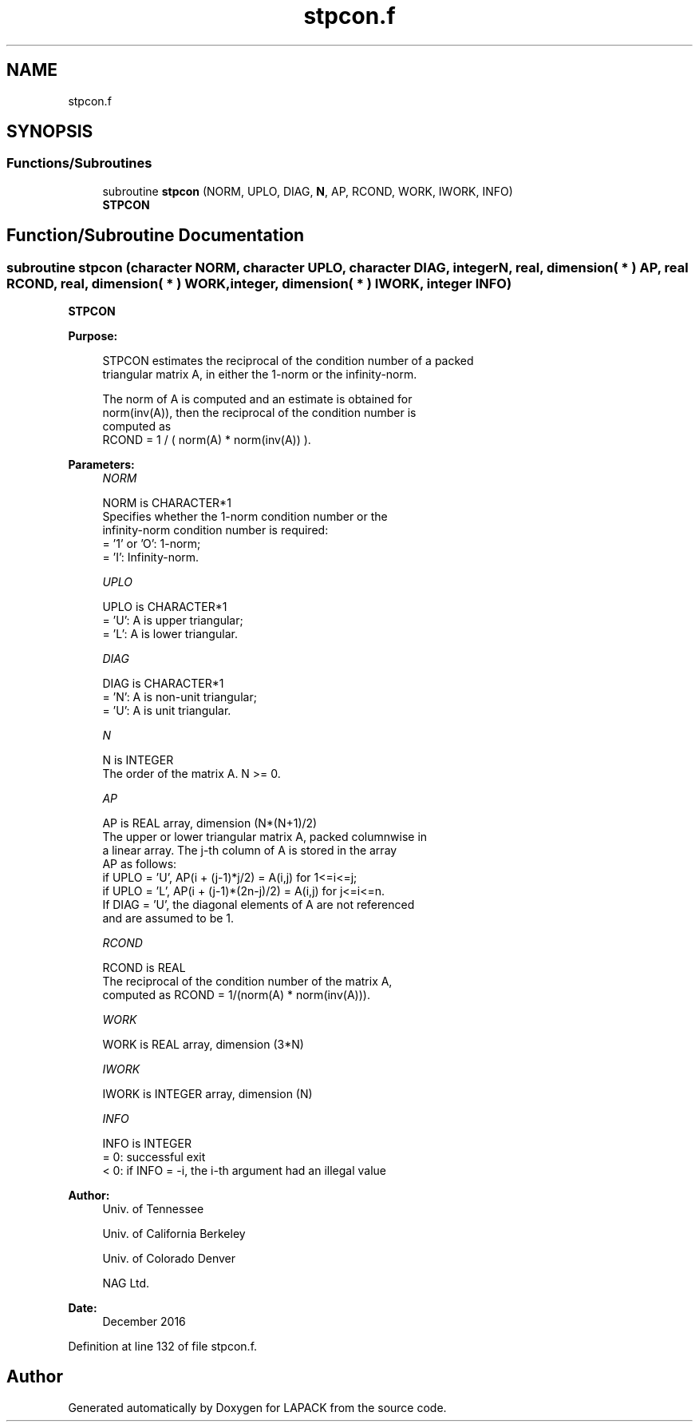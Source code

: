 .TH "stpcon.f" 3 "Tue Nov 14 2017" "Version 3.8.0" "LAPACK" \" -*- nroff -*-
.ad l
.nh
.SH NAME
stpcon.f
.SH SYNOPSIS
.br
.PP
.SS "Functions/Subroutines"

.in +1c
.ti -1c
.RI "subroutine \fBstpcon\fP (NORM, UPLO, DIAG, \fBN\fP, AP, RCOND, WORK, IWORK, INFO)"
.br
.RI "\fBSTPCON\fP "
.in -1c
.SH "Function/Subroutine Documentation"
.PP 
.SS "subroutine stpcon (character NORM, character UPLO, character DIAG, integer N, real, dimension( * ) AP, real RCOND, real, dimension( * ) WORK, integer, dimension( * ) IWORK, integer INFO)"

.PP
\fBSTPCON\fP  
.PP
\fBPurpose: \fP
.RS 4

.PP
.nf
 STPCON estimates the reciprocal of the condition number of a packed
 triangular matrix A, in either the 1-norm or the infinity-norm.

 The norm of A is computed and an estimate is obtained for
 norm(inv(A)), then the reciprocal of the condition number is
 computed as
    RCOND = 1 / ( norm(A) * norm(inv(A)) ).
.fi
.PP
 
.RE
.PP
\fBParameters:\fP
.RS 4
\fINORM\fP 
.PP
.nf
          NORM is CHARACTER*1
          Specifies whether the 1-norm condition number or the
          infinity-norm condition number is required:
          = '1' or 'O':  1-norm;
          = 'I':         Infinity-norm.
.fi
.PP
.br
\fIUPLO\fP 
.PP
.nf
          UPLO is CHARACTER*1
          = 'U':  A is upper triangular;
          = 'L':  A is lower triangular.
.fi
.PP
.br
\fIDIAG\fP 
.PP
.nf
          DIAG is CHARACTER*1
          = 'N':  A is non-unit triangular;
          = 'U':  A is unit triangular.
.fi
.PP
.br
\fIN\fP 
.PP
.nf
          N is INTEGER
          The order of the matrix A.  N >= 0.
.fi
.PP
.br
\fIAP\fP 
.PP
.nf
          AP is REAL array, dimension (N*(N+1)/2)
          The upper or lower triangular matrix A, packed columnwise in
          a linear array.  The j-th column of A is stored in the array
          AP as follows:
          if UPLO = 'U', AP(i + (j-1)*j/2) = A(i,j) for 1<=i<=j;
          if UPLO = 'L', AP(i + (j-1)*(2n-j)/2) = A(i,j) for j<=i<=n.
          If DIAG = 'U', the diagonal elements of A are not referenced
          and are assumed to be 1.
.fi
.PP
.br
\fIRCOND\fP 
.PP
.nf
          RCOND is REAL
          The reciprocal of the condition number of the matrix A,
          computed as RCOND = 1/(norm(A) * norm(inv(A))).
.fi
.PP
.br
\fIWORK\fP 
.PP
.nf
          WORK is REAL array, dimension (3*N)
.fi
.PP
.br
\fIIWORK\fP 
.PP
.nf
          IWORK is INTEGER array, dimension (N)
.fi
.PP
.br
\fIINFO\fP 
.PP
.nf
          INFO is INTEGER
          = 0:  successful exit
          < 0:  if INFO = -i, the i-th argument had an illegal value
.fi
.PP
 
.RE
.PP
\fBAuthor:\fP
.RS 4
Univ\&. of Tennessee 
.PP
Univ\&. of California Berkeley 
.PP
Univ\&. of Colorado Denver 
.PP
NAG Ltd\&. 
.RE
.PP
\fBDate:\fP
.RS 4
December 2016 
.RE
.PP

.PP
Definition at line 132 of file stpcon\&.f\&.
.SH "Author"
.PP 
Generated automatically by Doxygen for LAPACK from the source code\&.
